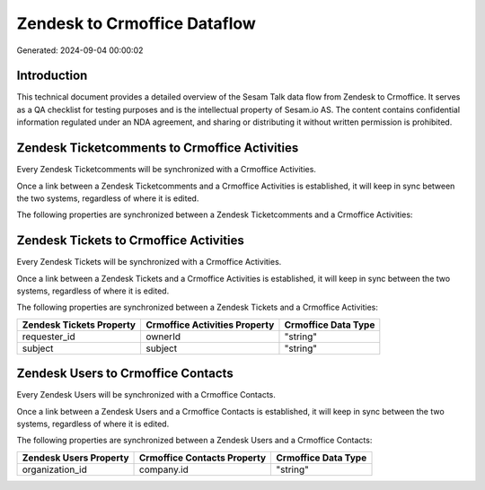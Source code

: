 =============================
Zendesk to Crmoffice Dataflow
=============================

Generated: 2024-09-04 00:00:02

Introduction
------------

This technical document provides a detailed overview of the Sesam Talk data flow from Zendesk to Crmoffice. It serves as a QA checklist for testing purposes and is the intellectual property of Sesam.io AS. The content contains confidential information regulated under an NDA agreement, and sharing or distributing it without written permission is prohibited.

Zendesk Ticketcomments to Crmoffice Activities
----------------------------------------------
Every Zendesk Ticketcomments will be synchronized with a Crmoffice Activities.

Once a link between a Zendesk Ticketcomments and a Crmoffice Activities is established, it will keep in sync between the two systems, regardless of where it is edited.

The following properties are synchronized between a Zendesk Ticketcomments and a Crmoffice Activities:

.. list-table::
   :header-rows: 1

   * - Zendesk Ticketcomments Property
     - Crmoffice Activities Property
     - Crmoffice Data Type


Zendesk Tickets to Crmoffice Activities
---------------------------------------
Every Zendesk Tickets will be synchronized with a Crmoffice Activities.

Once a link between a Zendesk Tickets and a Crmoffice Activities is established, it will keep in sync between the two systems, regardless of where it is edited.

The following properties are synchronized between a Zendesk Tickets and a Crmoffice Activities:

.. list-table::
   :header-rows: 1

   * - Zendesk Tickets Property
     - Crmoffice Activities Property
     - Crmoffice Data Type
   * - requester_id
     - ownerId
     - "string"
   * - subject
     - subject
     - "string"


Zendesk Users to Crmoffice Contacts
-----------------------------------
Every Zendesk Users will be synchronized with a Crmoffice Contacts.

Once a link between a Zendesk Users and a Crmoffice Contacts is established, it will keep in sync between the two systems, regardless of where it is edited.

The following properties are synchronized between a Zendesk Users and a Crmoffice Contacts:

.. list-table::
   :header-rows: 1

   * - Zendesk Users Property
     - Crmoffice Contacts Property
     - Crmoffice Data Type
   * - organization_id
     - company.id
     - "string"


